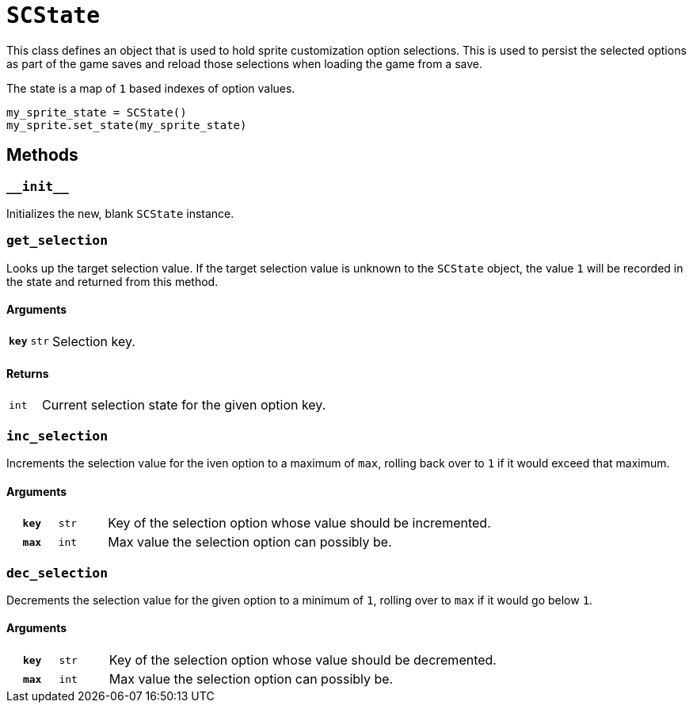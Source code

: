 [#sc-state]
= `SCState`

This class defines an object that is used to hold sprite customization option
selections.  This is used to persist the selected options as part of the game
saves and reload those selections when loading the game from a save.

The state is a map of `1` based indexes of option values.

[source, python]
----
my_sprite_state = SCState()
my_sprite.set_state(my_sprite_state)
----

== Methods


=== `+__init__+`

Initializes the new, blank `SCState` instance.


=== `get_selection`

Looks up the target selection value.  If the target selection value is unknown
to the `SCState` object, the value `1` will be recorded in the state and
returned from this method.

==== Arguments

[cols="1h,1m,8"]
|===
| `key`
| str
| Selection key.
|===

==== Returns

[cols="1m,9"]
|===
| int
| Current selection state for the given option key.
|===


=== `inc_selection`

Increments the selection value for the iven option to a maximum of `max`,
rolling back over to `1` if it would exceed that maximum.

==== Arguments

[cols="1h,1m,8"]
|===
| `key`
| str
| Key of the selection option whose value should be incremented.

| `max`
| int
| Max value the selection option can possibly be.
|===


=== `dec_selection`

Decrements the selection value for the given option to a minimum of `1`, rolling
over to `max` if it would go below `1`.

==== Arguments

[cols="1h,1m,8"]
|===
| `key`
| str
| Key of the selection option whose value should be decremented.

| `max`
| int
| Max value the selection option can possibly be.
|===
